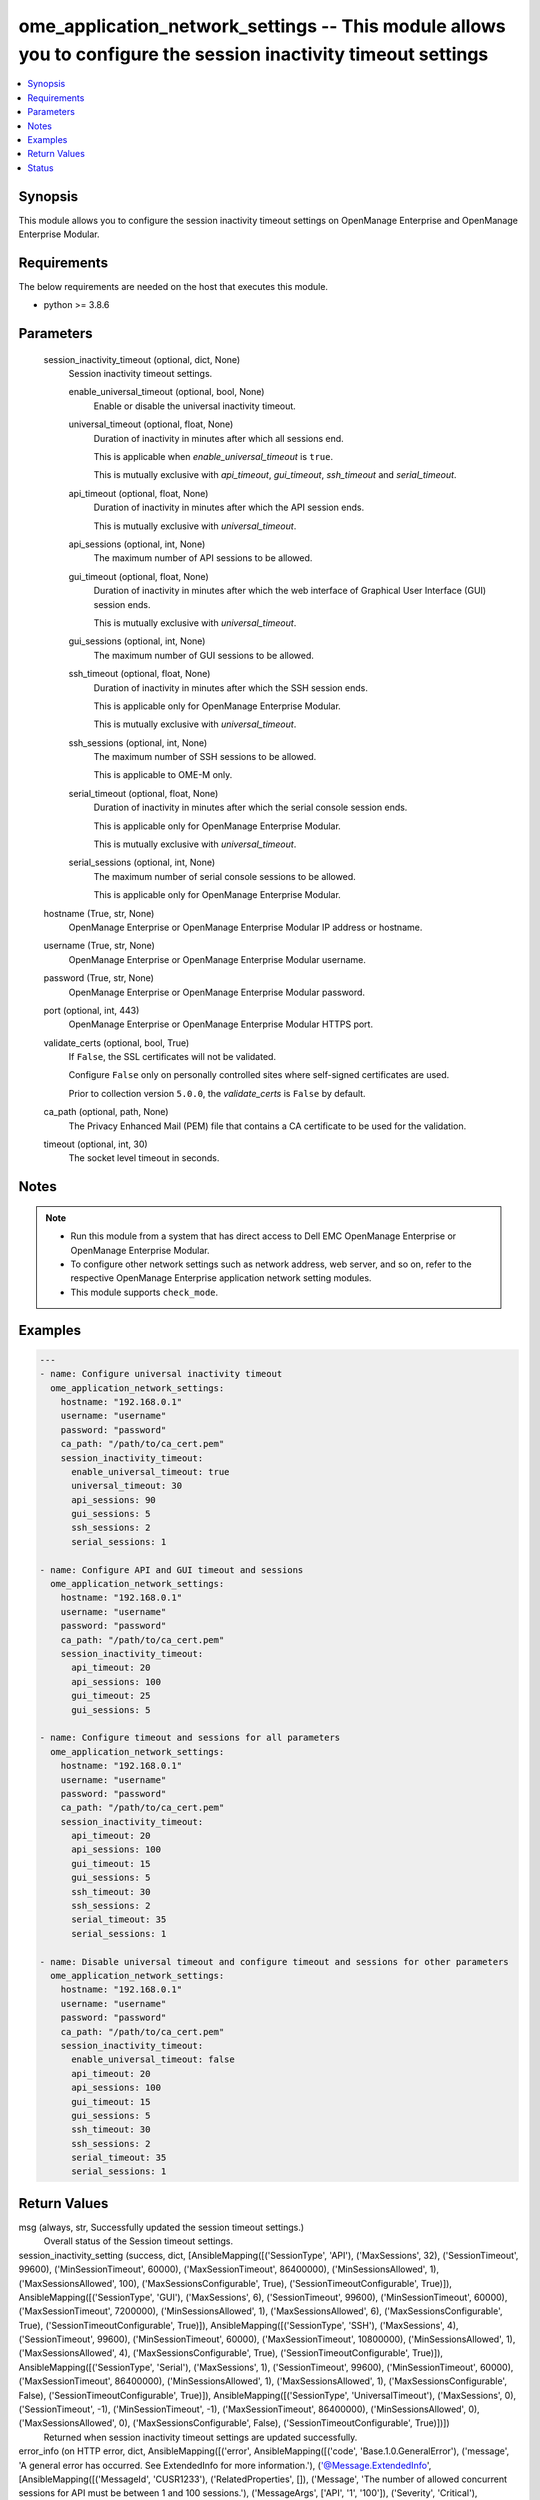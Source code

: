 .. _ome_application_network_settings_module:


ome_application_network_settings -- This module allows you to configure the session inactivity timeout settings
===============================================================================================================

.. contents::
   :local:
   :depth: 1


Synopsis
--------

This module allows you to configure the session inactivity timeout settings on OpenManage Enterprise and OpenManage Enterprise Modular.



Requirements
------------
The below requirements are needed on the host that executes this module.

- python >= 3.8.6



Parameters
----------

  session_inactivity_timeout (optional, dict, None)
    Session inactivity timeout settings.


    enable_universal_timeout (optional, bool, None)
      Enable or disable the universal inactivity timeout.


    universal_timeout (optional, float, None)
      Duration of inactivity in minutes after which all sessions end.

      This is applicable when *enable_universal_timeout* is ``true``.

      This is mutually exclusive with *api_timeout*, *gui_timeout*, *ssh_timeout* and *serial_timeout*.


    api_timeout (optional, float, None)
      Duration of inactivity in minutes after which the API session ends.

      This is mutually exclusive with *universal_timeout*.


    api_sessions (optional, int, None)
      The maximum number of API sessions to be allowed.


    gui_timeout (optional, float, None)
      Duration of inactivity in minutes after which the web interface of Graphical User Interface (GUI) session ends.

      This is mutually exclusive with *universal_timeout*.


    gui_sessions (optional, int, None)
      The maximum number of GUI sessions to be allowed.


    ssh_timeout (optional, float, None)
      Duration of inactivity in minutes after which the SSH session ends.

      This is applicable only for OpenManage Enterprise Modular.

      This is mutually exclusive with *universal_timeout*.


    ssh_sessions (optional, int, None)
      The maximum number of SSH sessions to be allowed.

      This is applicable to OME-M only.


    serial_timeout (optional, float, None)
      Duration of inactivity in minutes after which the serial console session ends.

      This is applicable only for OpenManage Enterprise Modular.

      This is mutually exclusive with *universal_timeout*.


    serial_sessions (optional, int, None)
      The maximum number of serial console sessions to be allowed.

      This is applicable only for OpenManage Enterprise Modular.



  hostname (True, str, None)
    OpenManage Enterprise or OpenManage Enterprise Modular IP address or hostname.


  username (True, str, None)
    OpenManage Enterprise or OpenManage Enterprise Modular username.


  password (True, str, None)
    OpenManage Enterprise or OpenManage Enterprise Modular password.


  port (optional, int, 443)
    OpenManage Enterprise or OpenManage Enterprise Modular HTTPS port.


  validate_certs (optional, bool, True)
    If ``False``, the SSL certificates will not be validated.

    Configure ``False`` only on personally controlled sites where self-signed certificates are used.

    Prior to collection version ``5.0.0``, the *validate_certs* is ``False`` by default.


  ca_path (optional, path, None)
    The Privacy Enhanced Mail (PEM) file that contains a CA certificate to be used for the validation.


  timeout (optional, int, 30)
    The socket level timeout in seconds.





Notes
-----

.. note::
   - Run this module from a system that has direct access to Dell EMC OpenManage Enterprise or OpenManage Enterprise Modular.
   - To configure other network settings such as network address, web server, and so on, refer to the respective OpenManage Enterprise application network setting modules.
   - This module supports ``check_mode``.




Examples
--------

.. code-block:: yaml+jinja

    
    ---
    - name: Configure universal inactivity timeout
      ome_application_network_settings:
        hostname: "192.168.0.1"
        username: "username"
        password: "password"
        ca_path: "/path/to/ca_cert.pem"
        session_inactivity_timeout:
          enable_universal_timeout: true
          universal_timeout: 30
          api_sessions: 90
          gui_sessions: 5
          ssh_sessions: 2
          serial_sessions: 1

    - name: Configure API and GUI timeout and sessions
      ome_application_network_settings:
        hostname: "192.168.0.1"
        username: "username"
        password: "password"
        ca_path: "/path/to/ca_cert.pem"
        session_inactivity_timeout:
          api_timeout: 20
          api_sessions: 100
          gui_timeout: 25
          gui_sessions: 5

    - name: Configure timeout and sessions for all parameters
      ome_application_network_settings:
        hostname: "192.168.0.1"
        username: "username"
        password: "password"
        ca_path: "/path/to/ca_cert.pem"
        session_inactivity_timeout:
          api_timeout: 20
          api_sessions: 100
          gui_timeout: 15
          gui_sessions: 5
          ssh_timeout: 30
          ssh_sessions: 2
          serial_timeout: 35
          serial_sessions: 1

    - name: Disable universal timeout and configure timeout and sessions for other parameters
      ome_application_network_settings:
        hostname: "192.168.0.1"
        username: "username"
        password: "password"
        ca_path: "/path/to/ca_cert.pem"
        session_inactivity_timeout:
          enable_universal_timeout: false
          api_timeout: 20
          api_sessions: 100
          gui_timeout: 15
          gui_sessions: 5
          ssh_timeout: 30
          ssh_sessions: 2
          serial_timeout: 35
          serial_sessions: 1



Return Values
-------------

msg (always, str, Successfully updated the session timeout settings.)
  Overall status of the Session timeout settings.


session_inactivity_setting (success, dict, [AnsibleMapping([('SessionType', 'API'), ('MaxSessions', 32), ('SessionTimeout', 99600), ('MinSessionTimeout', 60000), ('MaxSessionTimeout', 86400000), ('MinSessionsAllowed', 1), ('MaxSessionsAllowed', 100), ('MaxSessionsConfigurable', True), ('SessionTimeoutConfigurable', True)]), AnsibleMapping([('SessionType', 'GUI'), ('MaxSessions', 6), ('SessionTimeout', 99600), ('MinSessionTimeout', 60000), ('MaxSessionTimeout', 7200000), ('MinSessionsAllowed', 1), ('MaxSessionsAllowed', 6), ('MaxSessionsConfigurable', True), ('SessionTimeoutConfigurable', True)]), AnsibleMapping([('SessionType', 'SSH'), ('MaxSessions', 4), ('SessionTimeout', 99600), ('MinSessionTimeout', 60000), ('MaxSessionTimeout', 10800000), ('MinSessionsAllowed', 1), ('MaxSessionsAllowed', 4), ('MaxSessionsConfigurable', True), ('SessionTimeoutConfigurable', True)]), AnsibleMapping([('SessionType', 'Serial'), ('MaxSessions', 1), ('SessionTimeout', 99600), ('MinSessionTimeout', 60000), ('MaxSessionTimeout', 86400000), ('MinSessionsAllowed', 1), ('MaxSessionsAllowed', 1), ('MaxSessionsConfigurable', False), ('SessionTimeoutConfigurable', True)]), AnsibleMapping([('SessionType', 'UniversalTimeout'), ('MaxSessions', 0), ('SessionTimeout', -1), ('MinSessionTimeout', -1), ('MaxSessionTimeout', 86400000), ('MinSessionsAllowed', 0), ('MaxSessionsAllowed', 0), ('MaxSessionsConfigurable', False), ('SessionTimeoutConfigurable', True)])])
  Returned when session inactivity timeout settings are updated successfully.


error_info (on HTTP error, dict, AnsibleMapping([('error', AnsibleMapping([('code', 'Base.1.0.GeneralError'), ('message', 'A general error has occurred. See ExtendedInfo for more information.'), ('@Message.ExtendedInfo', [AnsibleMapping([('MessageId', 'CUSR1233'), ('RelatedProperties', []), ('Message', 'The number of allowed concurrent sessions for API must be between 1 and 100 sessions.'), ('MessageArgs', ['API', '1', '100']), ('Severity', 'Critical'), ('Resolution', 'Enter values in the correct range and retry the operation.')])])]))]))
  Details of the HTTP Error.





Status
------





Authors
~~~~~~~

- Sachin Apagundi(@sachin-apa)

